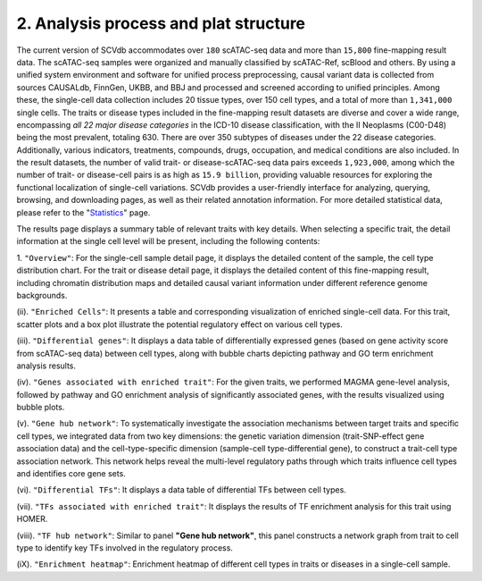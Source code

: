 2. Analysis process and plat structure
======================================

The current version of SCVdb accommodates over ``180`` scATAC-seq data and more than ``15,800`` fine-mapping result data.
The scATAC-seq samples were organized and manually classified by scATAC-Ref, scBlood and others.
By using a unified system environment and software for unified process preprocessing, causal variant
data is collected from sources CAUSALdb, FinnGen, UKBB, and BBJ and processed and screened according
to unified principles. Among these, the single-cell data collection includes 20 tissue types, over
150 cell types, and a total of more than ``1,341,000`` single cells. The traits or disease types included
in the fine-mapping result datasets are diverse and cover a wide range, encompassing `all 22 major
disease categories` in the ICD-10 disease classification, with the II Neoplasms (C00-D48) being the
most prevalent, totaling 630. There are over 350 subtypes of diseases under the 22 disease categories.
Additionally, various indicators, treatments, compounds, drugs, occupation, and medical conditions are
also included. In the result datasets, the number of valid trait- or disease-scATAC-seq data pairs
exceeds ``1,923,000``, among which the number of trait- or disease-cell pairs is as high as ``15.9 billion``,
providing valuable resources for exploring the functional localization of single-cell variations. SCVdb
provides a user-friendly interface for analyzing, querying, browsing, and downloading pages, as well as
their related annotation information. For more detailed statistical data, please refer to the
"`Statistics <https://bio.liclab.net/scvdb/statistics>`_" page.

.. image:: img/structure/structure.png

The results page displays a summary table of relevant traits with key details. When selecting a specific trait,
the detail information at the single cell level will be present, including the following contents:

1. ``"Overview"``: For the single-cell sample detail page, it displays the detailed content of the sample,
the cell type distribution chart. For the trait or disease detail page, it displays the detailed content of
this fine-mapping result, including chromatin distribution maps and detailed causal variant information under
different reference genome backgrounds.

(ii). ``"Enriched Cells"``: It presents a table and corresponding visualization of enriched single-cell data.
For this trait, scatter plots and a box plot illustrate the potential regulatory effect on various cell types.

(iii). ``"Differential genes"``: It displays a data table of differentially expressed genes (based on gene
activity score from scATAC-seq data) between cell types, along with bubble charts depicting pathway and GO
term enrichment analysis results.

(iv). ``"Genes associated with enriched trait"``: For the given traits, we performed MAGMA gene-level analysis,
followed by pathway and GO enrichment analysis of significantly associated genes, with the results visualized
using bubble plots.

(v). ``"Gene hub network"``: To systematically investigate the association mechanisms between target traits and
specific cell types, we integrated data from two key dimensions: the genetic variation dimension
(trait-SNP-effect gene association data) and the cell-type-specific dimension
(sample-cell type-differential gene), to construct a trait-cell type association network. This network helps
reveal the multi-level regulatory paths through which traits influence cell types and identifies core gene sets.

(vi). ``"Differential TFs"``: It displays a data table of differential TFs between cell types.

(vii). ``"TFs associated with enriched trait"``: It displays the results of TF enrichment analysis for this trait using HOMER.

(viii). ``"TF hub network"``: Similar to panel **"Gene hub network"**, this panel constructs a network graph from
trait to cell type to identify key TFs involved in the regulatory process.

(iX). ``"Enrichment heatmap"``: Enrichment heatmap of different cell types in traits or diseases in a single-cell sample.
